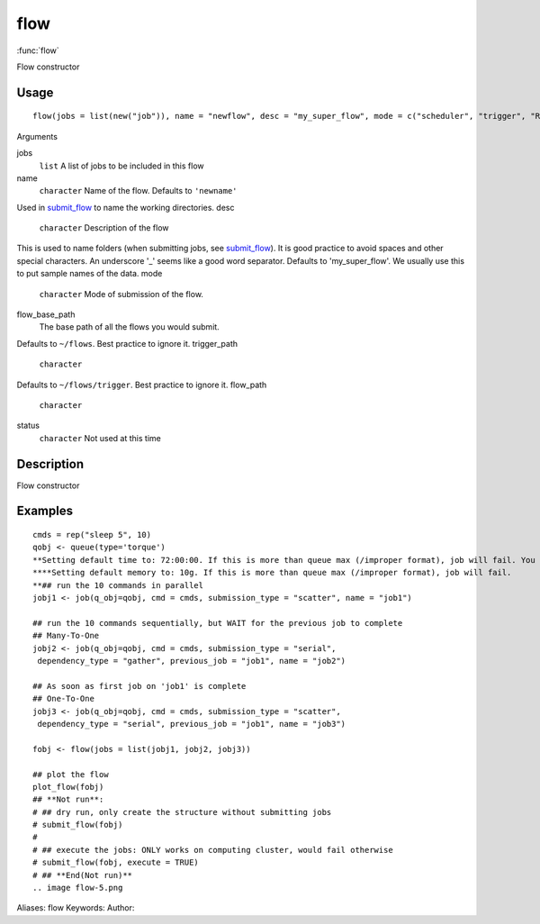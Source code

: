 .. Generated by rtd (read the docs package in R)
   please do not edit by hand.







flow
===============

:func:`flow`

Flow constructor

Usage
""""""""""""""""""
::

 flow(jobs = list(new("job")), name = "newflow", desc = "my_super_flow", mode = c("scheduler", "trigger", "R"), flow_base_path = "~/flowr", trigger_path = "", flow_path = "", status = "")

Arguments

jobs
    ``list`` A list of jobs to be included in this flow
name
    ``character`` Name of the flow. Defaults to ``'newname'``
Used in `submit_flow <submit_flow.html>`_ to name the working directories.
desc
    ``character`` Description of the flow
This is used to name folders (when submitting jobs, see `submit_flow <submit_flow.html>`_).
It is good practice to avoid spaces and other special characters.
An underscore '_' seems like a good word separator.
Defaults to 'my_super_flow'. We usually use this to put sample names of the data.
mode
    ``character`` Mode of submission of the flow.
flow_base_path
    The base path of all the flows you would submit.
Defaults to ``~/flows``. Best practice to ignore it.
trigger_path
    ``character``
Defaults to ``~/flows/trigger``. Best practice to ignore it.
flow_path
    ``character``
status
    ``character`` Not used at this time


Description
""""""""""""""""""

Flow constructor


Examples
""""""""""""""""""
::

 cmds = rep("sleep 5", 10)
 qobj <- queue(type='torque')
 **Setting default time to: 72:00:00. If this is more than queue max (/improper format), job will fail. You may change this in job()
 ****Setting default memory to: 10g. If this is more than queue max (/improper format), job will fail.
 **## run the 10 commands in parallel
 jobj1 <- job(q_obj=qobj, cmd = cmds, submission_type = "scatter", name = "job1")
 
 ## run the 10 commands sequentially, but WAIT for the previous job to complete
 ## Many-To-One
 jobj2 <- job(q_obj=qobj, cmd = cmds, submission_type = "serial",
  dependency_type = "gather", previous_job = "job1", name = "job2")
 
 ## As soon as first job on 'job1' is complete
 ## One-To-One
 jobj3 <- job(q_obj=qobj, cmd = cmds, submission_type = "scatter",
  dependency_type = "serial", previous_job = "job1", name = "job3")
 
 fobj <- flow(jobs = list(jobj1, jobj2, jobj3))
 
 ## plot the flow
 plot_flow(fobj)
 ## **Not run**: 
 # ## dry run, only create the structure without submitting jobs
 # submit_flow(fobj)
 # 
 # ## execute the jobs: ONLY works on computing cluster, would fail otherwise
 # submit_flow(fobj, execute = TRUE)
 # ## **End(Not run)**
 .. image flow-5.png
Aliases:
flow
Keywords:
Author:


